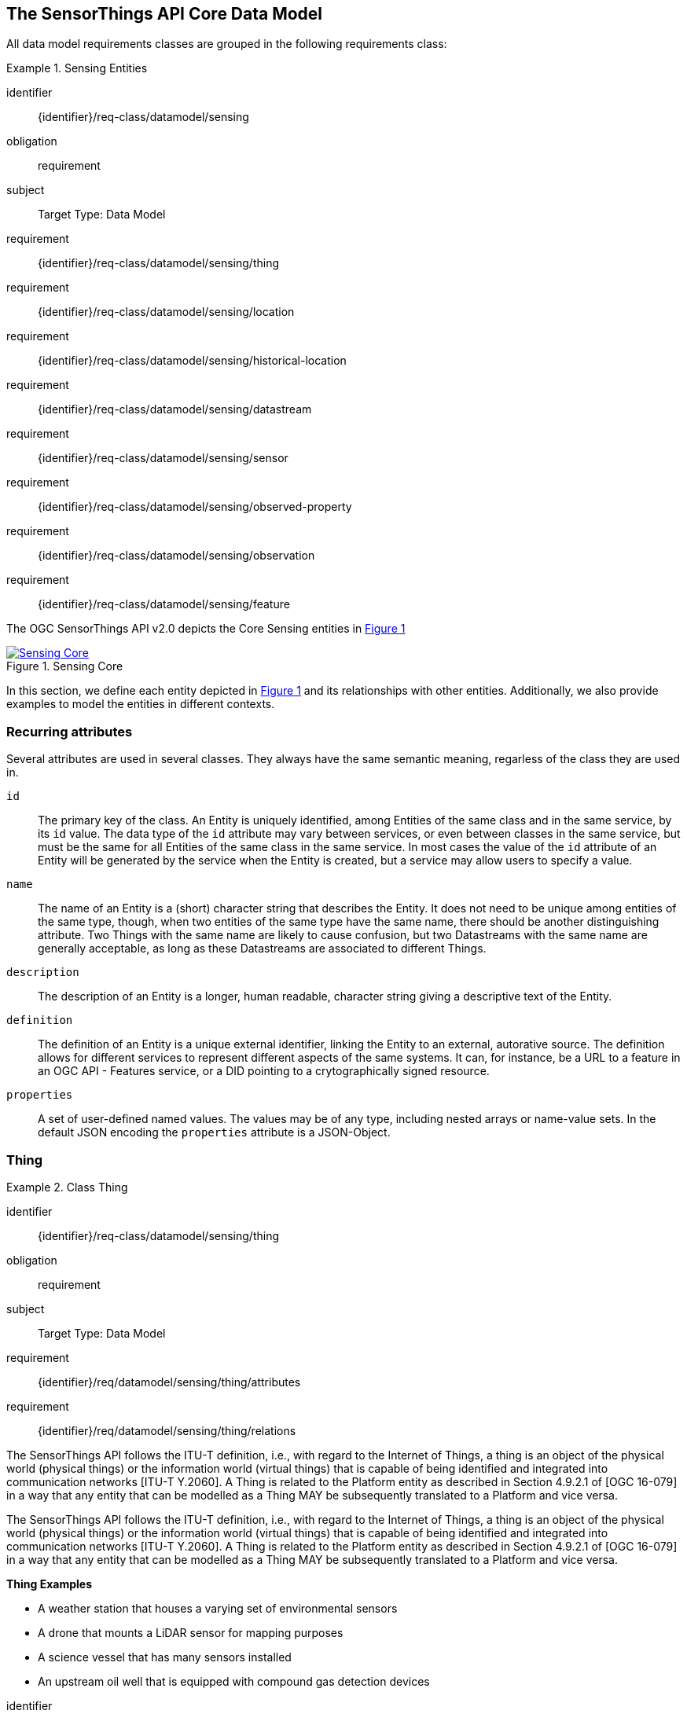[[sensing-core]]
== The SensorThings API Core Data Model

All data model requirements classes are grouped in the following requirements class:


[requirements_class]
.Sensing Entities
====
[%metadata]
identifier:: {identifier}/req-class/datamodel/sensing
obligation:: requirement
subject:: Target Type: Data Model
requirement:: {identifier}/req-class/datamodel/sensing/thing
requirement:: {identifier}/req-class/datamodel/sensing/location
requirement:: {identifier}/req-class/datamodel/sensing/historical-location
requirement:: {identifier}/req-class/datamodel/sensing/datastream
requirement:: {identifier}/req-class/datamodel/sensing/sensor
requirement:: {identifier}/req-class/datamodel/sensing/observed-property
requirement:: {identifier}/req-class/datamodel/sensing/observation
requirement:: {identifier}/req-class/datamodel/sensing/feature  
====

The OGC SensorThings API v2.0 depicts the Core Sensing entities in <<img-sta-core>>

[#img-sta-core,link=figures/Datamodel-SensorThingsApi-V2-Core.drawio.png, reftext='{figure-caption} {counter:figure-num}', title='Sensing Core']
image::figures/Datamodel-SensorThingsApi-V2-Core.drawio.png[Sensing Core, align="center"]




In this section, we define each entity depicted in <<img-sta-core>> and its relationships with other entities.
Additionally, we also provide examples to model the entities in different contexts.


=== Recurring attributes

Several attributes are used in several classes.
They always have the same semantic meaning, regarless of the class they are used in.

`id`:: The primary key of the class.
  An Entity is uniquely identified, among Entities of the same class and in the same service, by its `id` value.
  The data type of the `id` attribute may vary between services, or even between classes in the same service, but must be the same for all Entities of the same class in the same service.
  In most cases the value of the `id` attribute of an Entity will be generated by the service when the Entity is created, but a service may allow users to specify a value.

`name`:: The name of an Entity is a (short) character string that describes the Entity.
  It does not need to be unique among entities of the same type, though, when two entities of the same type have the same name, there should be another distinguishing attribute.
  Two Things with the same name are likely to cause confusion, but two Datastreams with the same name are generally acceptable, as long as these Datastreams are associated to different Things.

`description`:: The description of an Entity is a longer, human readable, character string giving a descriptive text of the Entity.

`definition`:: The definition of an Entity is a unique external identifier, linking the Entity to an external, autorative source.
  The definition allows for different services to represent different aspects of the same systems.
  It can, for instance, be a URL to a feature in an OGC API - Features service, or a DID pointing to a crytographically signed resource.

`properties`:: A set of user-defined named values.
  The values may be of any type, including nested arrays or name-value sets.
  In the default JSON encoding the `properties` attribute is a JSON-Object.



[[thing]]
=== Thing

[requirements_class]
.Class Thing
====
[%metadata]
identifier:: {identifier}/req-class/datamodel/sensing/thing
obligation:: requirement
subject:: Target Type: Data Model
requirement:: {identifier}/req/datamodel/sensing/thing/attributes
requirement:: {identifier}/req/datamodel/sensing/thing/relations
====

The SensorThings API follows the ITU-T definition, i.e., with regard to the Internet of Things, a thing is an object of the physical world (physical things) or the information world (virtual things) that is capable of being identified and integrated into communication networks [ITU-T Y.2060].
A Thing is related to the Platform entity as described in Section 4.9.2.1 of [OGC 16-079] in a way that any entity that can be modelled as a Thing MAY be subsequently translated to a Platform and vice versa.

The SensorThings API follows the ITU-T definition, i.e., with regard to the Internet of Things, a thing is an object of the physical world (physical things) or the information world (virtual things) that is capable of being identified and integrated into communication networks [ITU-T Y.2060].
A Thing is related to the Platform entity as described in Section 4.9.2.1 of [OGC 16-079] in a way that any entity that can be modelled as a Thing MAY be subsequently translated to a Platform and vice versa.

[example%unnumbered]
====
*Thing Examples*

- A weather station that houses a varying set of environmental sensors
- A drone that mounts a LiDAR sensor for mapping purposes
- A science vessel that has many sensors installed
- An upstream oil well that is equipped with compound gas detection devices
====

[requirement]
====
[%metadata]
identifier:: {identifier}/req/datamodel/sensing/thing/attributes

Each Thing entity SHALL have the mandatory attributes and MAY have the optional attributes listed in <<thing-attributes>>.
====

[#thing-attributes,reftext='{table-caption} {counter:table-num}']
.Attributes of a Thing entity
[width="100%",cols="<3a,<20a,<3a,<",options="header"]
|====
| *Name*
| *Definition*
| *Data Type*
| *Multiplicity*

| `id`
| A unique, read-only attribute that serves as an identifier for the entity.
| ANY
| 1

| `name`
| A property provides a label for Thing entity, commonly a descriptive name.
| String
| 1

| `definition`
| The URI linking the Thing to an external definition.
Dereferencing this URI SHOULD result in a representation of the definition of the Thing.
| URI
| 0..1

| `description`
| This is a short description of the corresponding Thing entity.
| String
| 0..1

| `properties`
| A JSON Object containing user-annotated properties.
| JSON Object
| 0..1
|====


[requirement]
====
[%metadata]
identifier:: {identifier}/req/datamodel/sensing/thing/relations

Each Thing entity SHALL have the direct relation between a Thing entity and other entity types listed in <<thing-relations>>.
====

[#thing-relations,reftext='{table-caption} {counter:table-num}']
.Direct relation between a Thing entity and other entity types
[width="100%",cols="<3a,<20a,<3a,<",options="header"]
|====
| *Role*
| *Description*
| *Target Entity Type*
| *Multiplicity*

| `Location`
| The Location entity locates the Thing.
Multiple Things MAY be located at the same Location.
A Thing MAY not have a Location.

A Thing SHOULD have only one physical location, but this location may be described in different ways, using different representations.
In such case, the Thing MAY have more than one Locations.
| `Location`
| 0..1

| `HistoricalLocations`
| A Thing has zero-to-many HistoricalLocations.
A HistoricalLocation has one-and-only-one Thing.
| `HistoricalLocation`
| 0..*

| `Datastreams`
| A Thing MAY have zero-to-many Datastreams.
| `Datastream`
| 0..*
|====

.Example of a Thing entity returned by a HTTP end point.
[source,json]
----
{
  "@context": "https://example.org/v2.0/$metadata#Things/$entity",
  "@id": "Things(1)",
  "id": 1,
  "name": "Oven",
  "description": "This thing is an oven.",
  "properties": {
    "owner": "Ulrike Schmidt",
    "color": "Black"
  },
  "Locations@navigationLink": "Things(1)/Locations",
  "Datastreams@navigationLink": "Things(1)/Datastreams",
  "HistoricalLocations@navigationLink": "Things(1)/HistoricalLocations"
}
----





[[location]]
=== Location

[requirements_class]
.Class Location
====
[%metadata]
identifier:: {identifier}/req-class/datamodel/sensing/location
obligation:: requirement
subject:: Target Type: Data Model
requirement:: {identifier}/req/datamodel/sensing/location/attributes
requirement:: {identifier}/req/datamodel/sensing/location/relations
====

The Location entity geo-locates the Thing or the Things it associated with.
A Thing's Location entity is defined as the last known location of the Thing.

The Feature can be either a proximate feature of interest or the ultimate feature of interest depending upon the context of the Observation.
For __in-situ__ sensing applications, the Location MAY describe the coordinates of where the Thing is located.
The Feature is the entity for which the value of a property was determined by the Sensor.
The ObservedProperty in this case MAY characterize only the area around the sensing device or it MAY characterize the larger observedArea that the sensing application intends to capture.
Thus, depending upon the feature-of-interest, the Feature can then be either a ProximateFeatureOfInterest or UltimateFeatureOfInterest.
For __ex-situ__ sensing applications, the Location MAY describe the coordinates of where the Thing is located, whereas the feature MAY be the point location of the observed Feature.

EDITOR: Explain all 4 possible options? in-situ, local; in-site, remote; ex-situ, local; ex-situ, remote

Section 7.1.4 of [OGC 20-082r4 and ISO 19156:2023] provides a detailed explanation of observation location.

[example%unnumbered]
====
*Location Examples*

- An air quality sensing facility's Location can be the physical location where the facility is situated, but the (proximate) Feature that is characterized by the Observation could be the air envelope around the Sensor which is subsequently used to estimate the air quality of the district where the facility is situated.
- A drone that mounts a LiDAR Sensor may have its Location as the geo-referenced area over which the drone is scheduled to fly, whereas the Feature could be the individual objects mapped by the Sensor within that geo-referenced area
====


[requirement]
====
[%metadata]
identifier:: {identifier}/req/datamodel/sensing/location/attributes

Each Location entity SHALL have the mandatory attributes and MAY have the optional attributes listed in <<location-attributes>>.
====

[#location-attributes,reftext='{table-caption} {counter:table-num}']
.Attributes of a Location entity
[width="100%",cols="<3a,<20a,<3a,<",options="header"]
|====
| *Name*
| *Definition*
| *Data Type*
| *Multiplicity*

| `id`
| A unique, read-only attribute that serves as an identifier for the entity.
| ANY
| 1

| `name`
| A property provides a label for Location entity, commonly a descriptive name.
| String
| 1

| `encodingType`
| The encoding type of the Location property.
| String
| 1

| `location`
| The identifiable location of the Thing
| ANY
| 1

| `description`
| The description about the Location
| String
| 0..1

| `properties`
| A JSON Object containing user-annotated properties.
| JSON Object
| 0..1
|====


[requirement]
====
[%metadata]
identifier:: {identifier}/req/datamodel/sensing/location/relations

Each Location entity SHALL have the direct relation between a Location entity and other entity types listed in <<location-relations>>.
====

[#location-relations,reftext='{table-caption} {counter:table-num}']
.Direct relation between a Location entity and other entity types
[width="100%",cols="<3a,<20a,<3a,<",options="header"]
|====
| *Role*
| *Description*
| *Target Entity Type*
| *Multiplicity*

| `Things`
| The Things located at the source Location.
Multiple Things MAY locate at the same Location.
| `Thing`
| 0..*

| `HistoricalLocations`
| The HistoricalLocations of things that have been located at this Location.
| `HistoricalLocation`
| 0..*
|====

EDITOR: Add example for wkt, jsonFG

.Example of a Location entity using a GeoJSON Feature.
[source,json]
----
{
  "@context": "https://example.org/v2.0/$metadata#Locations/$entity",
  "@id": "Locations(1)",
  "id": 1,
  "name": "CCIT",
  "description": "Calgary Center for Innvative Technologies",
  "encodingType": "application/geo+json",
  "location": {
    "type": "Feature",
    "geometry":{
      "type": "Point",
      "coordinates": [-114.06,51.05]
    }
  },
  "Things@navigationLink": "Locations(1)/Things",
  "HistoricalLocations@navigationLink": "Locations(1)/HistoricalLocations",
}
----

.Example of a Location entity using a GeoJSON Geometry.
[source,json]
----
{
  "@context": "https://example.org/v2.0/$metadata#Locations/$entity",
  "@id": "Locations(2)",
  "id": 2,
  "name": "IOSB",
  "description": "Fraunhofer-Institut für Optronik, Systemtechnik und Bildauswertung IOSB",
  "encodingType": "application/geo+json",
  "location": {
    "type": "Point",
    "coordinates": [8.426, 49.015]
  },
  "Things@navigationLink": "Locations(2)/Things",
  "HistoricalLocations@navigationLink": "Locations(2)/HistoricalLocations",
}
----

NOTE: When using a GeoJSON encoding for the location attribute, the value can either be a GeoJSON Feature or a GeoJSON Geometry.



[[historicallocation]]
=== HistoricalLocation

[requirements_class]
.Class HistoricalLocation
====
[%metadata]
identifier:: {identifier}/req-class/datamodel/sensing/historical-location
obligation:: requirement
subject:: Target Type: Data Model
requirement:: {identifier}/req/datamodel/sensing/historical-location/attributes
requirement:: {identifier}/req/datamodel/sensing/historical-location/relations
requirement:: {identifier}/req/datamodel/sensing/historical-location/create-update-delete/historical-location-auto-creation
requirement:: {identifier}/req/datamodel/sensing/historical-location/create-update-delete/historical-location-manual-creation
====

A Thing's HistoricalLocation entity set provides the times of the current (i.e., last known) and previous locations of the Thing.
It can be used to model the path observed by a moving Thing.

[example%unnumbered]
====
*HistoricalLocation Examples*

- A drone that measures methane leaks over a large basin may want to record the trajectory through which it flies.
HistoricalLocation should then record the individual Locations of the drone over time 

====


[requirement]
====
[%metadata]
identifier:: {identifier}/req/datamodel/sensing/historical-location/attributes

Each HistoricalLocation entity SHALL have the mandatory attributes and MAY have the optional attributes listed in <<historical-location-attributes>>.
====


[requirement]
====
[%metadata]
identifier:: {identifier}/req/datamodel/sensing/historical-location/relations

Each HistoricalLocation entity SHALL have the direct relation between a HistoricalLocation entity and other entity types listed in <<historical-location-relations>>.
====

[requirement]
====
[%metadata]
identifier:: {identifier}/req/datamodel/sensing/historical-location/create-update-delete/historical-location-auto-creation

When a Thing has a new Location, a new HistoricalLocation SHALL be created and added to the Thing automatically by the service.
The current Location of the Thing SHALL only be added to this autogenerated HistoricalLocation automatically by the service, and SHALL not be created as HistoricalLocation directly by user.
====

The HistoricalLocation can also be created, updated and deleted.
One use case is to migrate historical observation data from an existing observation data management system to a SensorThings API system.
Another use case is to track the Location of a Thing, when a permanent network connection is not available.
If the Location of a Thing is changed at a later time, when a network connection is available again, then the auto-generated Time of the HistoricalLocation entity would not reflect the time when the Thing was actually at the set Location, but only the time at which the change was sent to the server.
To resolve this, the Location of a Thing can also be changed by adding a HistoricalLocation.
If the time of a manually created HistoricalLocation is later than the time of all existing HistoricalLocations, then the Location of the Thing is updated to the Location of this manually created HistoricalLocation.

[requirement]
====
[%metadata]
identifier:: {identifier}/req/datamodel/sensing/historical-location/create-update-delete/historical-location-manual-creation

When a user directly adds new HistoricalLocation, and the time of this new HistoricalLocation is later than the latest HistoricalLocation for the Thing, then the Locations of the Thing are changed to the Locations of this new HistoricalLocation.
====

[#historical-location-attributes,reftext='{table-caption} {counter:table-num}']
.Attributes of a HistoricalLocation entity
[width="100%",cols="<3a,<20a,<3a,<",options="header"]
|====
| *Name*
| *Definition*
| *Data Type*
| *Multiplicity*

| `id`
| A unique, read-only attribute that serves as an identifier for the entity.
| ANY
| 1

| `time`
| The time when the Thing is known at the Location.
| TM_Instant
| 1
|====


[#historical-location-relations,reftext='{table-caption} {counter:table-num}']
.Direct relation between a HistoricalLocation entity and other entity types
[width="100%",cols="<3a,<20a,<3a,<",options="header"]
|====
| *Role*
| *Description*
| *Target Entity Type*
| *Multiplicity*

| Locations
| The Locations for this HistoricalLocation.
One HistoricalLocation SHALL have at least one Location.
| `Location`
| 1..*

| Thing
| The Thing this HistoricalLocation positions in time.
A HistoricalLocation has exactly one Thing.
| `Thing`
| 1
|====


.Example of a HistoricalLocation entity returned by a HTTP end point.
[source,json]
----
{
  "@context": "https://example.org/v2.0/$metadata#HistoricalLocations/$entity",
  "@id": "HistoricalLocations(1)",
  "id": 1,
  "time": "2020-03-20T16:35:23.383586Z",
  "Thing@navigationLink": "HistoricalLocations(1)/Thing",
  "Locations@navigationLink": "HistoricalLocations(1)/Locations"
}
----





[[datastream]]
=== Datastream

[requirements_class]
.Class Datastream
====
[%metadata]
identifier:: {identifier}/req-class/datamodel/sensing/datastream
obligation:: requirement
subject:: Target Type: Data Model
requirement:: {identifier}/req/datamodel/sensing/datastream/attributes
requirement:: {identifier}/req/datamodel/sensing/datastream/relations
====

A Datastream groups a collection of Observations into a time series measuring the same ObservedProperty by the same Sensor for the same Feature for the same Thing.

EDITOR: Note something about the SWE-Common Datastream class

[example%unnumbered]
====
*Datastream Examples*

- An air quality monitoring station may have multiple Datastreams each recording a specific pollutant measured by the sensors
- A sensor that measures multiple ObservedProperties can generate a single Datastream of composite resultTypes 

====


[requirement]
====
[%metadata]
identifier:: {identifier}/req/datamodel/sensing/datastream/attributes

Each Datastream entity SHALL have the mandatory attributes and MAY have the optional attributes listed in <<datastream-attributes>>.
====


[requirement]
====
[%metadata]
identifier:: {identifier}/req/datamodel/sensing/datastream/relations

Each Datastream entity SHALL have the direct relation between a Datastream entity and other entity types listed in <<datastream-relations>>.
====



[#datastream-attributes,reftext='{table-caption} {counter:table-num}']
.Attributes of a Datastream entity
[width="100%",cols="<3a,<20a,<3a,<",options="header"]
|====
| *Name*
| *Definition*
| *Data Type*
| *Multiplicity*

| `id`
| A unique, read-only attribute that serves as an identifier for the entity.
| ANY
| 1

| `name`
| A property provides a label for Datastream entity, commonly a descriptive name.
| String
| 1

| `description`
| The description of the Datastream entity.
| String
| 0..1

| `resultType`
| The formal description of the `result` field of the Observations in this Datastream.
Contains the unit of measurement.
| JSON Object (SWE-Common AbstractDataComponent)
| 1

| `observedArea`
| The spatial bounding box of the spatial extent of the Feature that belong to the Observations associated with this Datastream.
This is usually generated by the server.
| Geometry
| 0..1

| `phenomenonTime`
| The temporal interval of the phenomenon times of all observations belonging to this Datastream.
This is usually generated by the server.
| TM_Period
| 0..1

| `resultTime`
| The temporal interval of the result times of all observations belonging to this Datastream.
This is usually generated by the server.
| TM_Period
| 0..1

| `properties`
| A JSON Object containing user-annotated properties.
| JSON Object
| 0..1
|====

TM_Period is by default encoded as a complex type with a start (mandatory) and end (mandatory) attributes of type TM_Instant.


[#datastream-relations,reftext='{table-caption} {counter:table-num}']
.Direct relation between a Datastream entity and other entity types
[width="100%",cols="<3a,<20a,<3a,<",options="header"]
|====
| *Role*
| *Description*
| *Target Entity Type*
| *Multiplicity*

| `Thing`
| The Thing this Datastream holds Observations for.
| `Thing`
| 1

| `Sensor`
| The Sensor that made the Observations in this Datastream.
| `Sensor`
| 1

| `ObservedProperty`
| The ObservedProperty of the Observations in this Datastream.
The Observations in a Datastream may hold values for multiple ObservedProperties, but the ObservedProperties are the same for all Observations in the same Datastream.
See `resultType` for the details on the encoding of results.
| `ObservedProperty`
| 1..*

| `Observations`
| The Observations for a Datastream.
| `Observation`
| 0..*

| `UltimateFeatureOfInterest`
| The Feature has the role UltimateFeatureOfInterest so that all the Observations in a Datastream pertain only to the same linked Feature
| `Feature`
| 0..1
|====


The resultType defines the result types for specialized single and multi observations based on the JSON encoding of the SWE Common Data Model [OGC 08-094r1 and OGC 17-011r2].
The result of an Observation may be a single simple number or String, or it may contain a complex JSON structure holding multiple values for multiple ObservedProperties.
The exact definition for this result structure, and which unit of measurement and which ObservedProperty pertains to each value in the result structure is exactly described by this resultType Object.



.A Datastream example measuring a scalar Observation
[source,json]
----
{
  "name": "Oven temperature",
  "description": "This is a datastream measuring the air temperature in an oven.",
  "resultType": {
    "type": "Quantity",
    "definition": "http://mmisw.org/ont/cf/parameter/air_temperature",
    "uom": { "code": "Cel", "label": "degree Celsius", "symbol": "°C" }
  }
}
----

.An Observation for the Datastream defined in the example above
[source,json]
----
{
  "result": 25.1,
  "phenomenonTime": "2021-13-14T15:16:00Z"
}
----


.A Datastream example for Observations with category values from a predefined code space
[source,json]
----
{
  "name": "Sample Datings",
  "description": "This is a datastream containing the geological datings of rock samples.",
  "resultType": {
    "type": "Category",
    "definition": "http://sweet.jpl.nasa.gov/2.0/timeGeologic.owl#GeologicTime",
    "codeSpace": "http://sweet.jpl.nasa.gov/2.0/timeGeologic.owl#Era"
  }
}
----

.An Observation for a Datastream defined in the example above
[source,json]
----
{
  "result": "Jurassic",
  "phenomenonTime": "2021-13-14T15:16:00Z"
}
----


.A Datastream example measuring multiple observedProperties
[source,json]
----
{
  "name": "Temperature and Pressure",
  "description": "This is a datastream containing temperature and pressure measurement sets.",
  "resultType": {
    "type": "DataRecord",
    "name": "Measurement set",
    "fields": [
      {
        "name": "temp",
        "type": "Quantity",
        "definition": "http://mmisw.org/ont/cf/parameter/air_temperature",
        "label": "Air Temperature",
        "uom": { "code": "Cel", "label": "degree Celsius", "symbol": "°C"  }
      },
      {
        "name": "press",
        "type": "Quantity",
        "definition": "http://mmisw.org/ont/cf/parameter/air_pressure_at_mean_sea_level",
        "label": "Air Pressure",
        "uom": { "code": "mbar", "label": "Millibar", "symbol": "mBar"  }
      }
    ]
  }
}
----

.An Observation for a Datastream defined in the example above
[source,json]
----
{
  "result": {
    "temp": 15,
    "press": 1024
  },
  "phenomenonTime": "2021-13-14T15:16:00Z"
}
----



[[sensor]]
=== Sensor

[requirements_class]
.Class Sensor
====
[%metadata]
identifier:: {identifier}/req-class/datamodel/sensing/sensor
obligation:: requirement
subject:: Target Type: Data Model
requirement:: {identifier}/req/datamodel/sensing/sensor/attributes
requirement:: {identifier}/req/datamodel/sensing/sensor/relations
====

A Sensor is an instrument that observes a property or phenomenon with the goal of producing an estimate of the value of the property


[requirement]
====
[%metadata]
identifier:: {identifier}/req/datamodel/sensing/sensor/attributes

Each Sensor entity SHALL have the mandatory attributes and MAY have the optional attributes listed in <<sensor-attributes>>.
====


[requirement]
====
[%metadata]
identifier:: {identifier}/req/datamodel/sensing/sensor/relations

Each Sensor entity SHALL have the direct relation between a Sensor entity and other entity types listed in <<sensor-relations>>.
====


[#sensor-attributes,reftext='{table-caption} {counter:table-num}']
.Attributes of a Sensor entity
[width="100%",cols="<3a,<20a,<3a,<",options="header"]
|====
| *Name*
| *Definition*
| *Data Type*
| *Multiplicity*

| `id`
| A unique, read-only attribute that serves as an identifier for the entity.
| ANY
| 1

| `name`
| A property provides a label for Sensor entity, commonly a descriptive name.
| String
| 1
| `description`
| The description of the Sensor entity.
| String
| 0..1

| `encodingType`
| The encoding type of the metadata property.
Its value is one of the ValueCode enumeration (see <<sensor-encodingType-value-codes>> for the available ValueCode)
| ValueCode
| 1

| `metadata`
| The detailed description of the Sensor or system.
The metadata type is defined by encodingType.
| String
| 1

| `properties`
| A JSON Object containing user-annotated properties as key-value pairs
| JSON Object
| 0..1
|====


[#sensor-relations,reftext='{table-caption} {counter:table-num}']
.Direct relation between a Sensor entity and other entity types
[width="100%",cols="<3a,<20a,<3a,<",options="header"]
|====
| *Role*
| *Description*
| *Target Entity Type*
| *Multiplicity*

| `Datastreams`
| The Datastreams that hold Observations produced by this Sensor.
| `Datastream`
| 0..*
|====


[#sensor-encodingType-value-codes,reftext='{table-caption} {counter:table-num}']
.Non-exhaustive list of code values used for identifying types for the encodingType of the Sensor entity
[width="100%",cols="5,15",options="header"]
|====
| Sensor encodingType
| ValueCode Value

| `PDF`
| application/pdf

| `SensorML`
| http://www.opengis.net/doc/IS/SensorML/2.0

| `HTML`
| text/html
|====


The Sensor encodingType allows clients to know how to interpret the metadata value.
Currently SensorThings API defines two common Sensor metadata encodingTypes.
Most sensor manufacturers provide their sensor datasheets in a PDF format.
As a result, PDF is a Sensor encodingType supported by SensorThings API.
The second Sensor encodingType is SensorML.
Lastly, some sensor datasheets are HTML documents rather than PDFs.
Other encodingTypes are permitted (e.g., text/plain).
Note that the metadata property may contain either a URL to metadata content (e.g., an https://, ftp://, etc. link to a PDF, SensorML, or HTML document) or the metadata content itself (in the case of text/plain or other encodingTypes that can be represented as valid JSON).
It is up to clients to perform string parsing necessary to properly handle metadata content.


.Example of a Sensor entity returned by a HTTP end point.
[source,json]
----
{
  "@context": "https://example.org/v2.0/$metadata#Sensors/$entity",
  "@id": "Sensors(1)",
  "id": 1,
  "name": "TMP36",
  "description": "TMP36 - Analog Temperature sensor",
  "encodingType": "application/pdf",
  "metadata": "http://example.org/TMP35_36_37.pdf",
  "Datastreams@navigationLink": "Sensors(1)/Datastreams"
}
----




[[observedproperty]]
=== ObservedProperty

[requirements_class]
.Class ObservedProperty
====
[%metadata]
identifier:: {identifier}/req-class/datamodel/sensing/observed-property
obligation:: requirement
subject:: Target Type: Data Model
requirement:: {identifier}/req/datamodel/sensing/observed-property/attributes
requirement:: {identifier}/req/datamodel/sensing/observed-property/relations
====

An ObservedProperty is a property of a Feature that is being observed by a Sensor, such as temperature, humidity, population count or colour.
It should be uniquely identified by its `definition`, which should point to an external vocabulary by means of a URL, URI or DID.


[requirement]
====
[%metadata]
identifier:: {identifier}/req/datamodel/sensing/observed-property/attributes

Each ObservedProperty entity SHALL have the mandatory attributes and MAY have the optional attributes listed in <<observed-property-attributes>>.
====


[requirement]
====
[%metadata]
identifier:: {identifier}/req/datamodel/sensing/observed-property/relations

Each ObservedProperty entity SHALL have the direct relation between an ObservedProperty entity and other entity types listed in <<observed-property-relations>>.
====


[#observed-property-attributes,reftext='{table-caption} {counter:table-num}']
.Attributes of an ObservedProperty entity
[width="100%",cols="<3a,<20a,<3a,<",options="header"]
|====
| *Name*
| *Definition*
| *Data Type*
| *Multiplicity*

| `id`
| A unique, read-only attribute that serves as an identifier for the entity.
| ANY
| 1

| `name`
| A property provides a label for ObservedProperty  entity, commonly a descriptive name.
| String
| 1

| `definition`
| The URI of the ObservedProperty.
Dereferencing this URI SHOULD result in a representation of the definition of the ObservedProperty
| URI
| 1

| `description`
| A description about the ObservedProperty.
| String
| 0..1

| `properties`
| A JSON Object containing user-annotated properties as key-value pairs
| JSON Object
| 0..1
|====


[#observed-property-relations,reftext='{table-caption} {counter:table-num}']
.Direct relation between an ObservedProperty entity and other entity types
[width="100%",cols="<3a,<20a,<3a,<",options="header"]
|====
| *Role*
| *Description*
| *Target Entity Type*
| *Multiplicity*

| `Datastreams`
| Datastreams that hold Observations that observed this ObservedProperty.
| `Datastream`
| 0..*
|====


.Example of an ObservedProperty entity returned by a HTTP end point.
[source,json]
----
{
  "@context": "https://example.org/v2.0/$metadata#ObservedProperties/$entity",
  "@id": "ObservedProperties(1)",
  "id": 1,
  "name": "DewPoint Temperature",
  "description": "The dewpoint temperature is the temperature to which the
                  air must be cooled, at constant pressure, for dew to form.
                  As the grass and other objects near the ground cool to
                  the dewpoint, some of the water vapor in the atmosphere
                  condenses into liquid water on the objects.",
  "definition": "http://dbpedia.org/page/Dew_point",
  "Datastreams@navigationLink": "ObservedProperties(1)/Datastreams"
}
----





[[observation]]
=== Observation

[requirements_class]
.Class Observation
====
[%metadata]
identifier:: {identifier}/req-class/datamodel/sensing/observation
obligation:: requirement
subject:: Target Type: Data Model
requirement:: {identifier}/req/datamodel/sensing/observation/attributes
requirement:: {identifier}/req/datamodel/sensing/observation/relations
====

An Observation provides a value for an ObservedProperty of a Feature, as observed by a Sensor.
This value can be of any type, as described by the resultType of the Datastream that Observation is associated with.

[requirement]
====
[%metadata]
identifier:: {identifier}/req/datamodel/sensing/observation/attributes

Each Observation entity SHALL have the mandatory attributes and MAY have the optional attributes listed in <<observation-attributes>>.
====


[requirement]
====
[%metadata]
identifier:: {identifier}/req/datamodel/sensing/observation/relations

Each Observation entity SHALL have the direct relation between an Observation entity and other entity types listed in <<observation-relations>>.
====


[#observation-attributes,reftext='{table-caption} {counter:table-num}']
.Attributes of an Observation entity
[width="100%",cols="<3a,<20a,<3a,<",options="header"]
|====
| *Name*
| *Definition*
| *Data Type*
| *Multiplicity*

| `id`
| A unique, read-only attribute that serves as an identifier for the entity.
| ANY
| 1

| `phenomenonTime`
| The time instant or period of when the Observation happens.

Note: Many resource-constrained sensing devices do not have a clock.
As a result, a client may omit phenomenonTime when POST new Observations, even though phenomenonTime is a mandatory property.
When a SensorThings service receives a POST Observations without phenomenonTime, the service SHALL assign the current server time to the value of the phenomenonTime
| TM_Object
| 1

| `result`
| The estimated value of an ObservedProperty from the Observation.
| ANY
| 1
| `resultTime`
| The time of the Observation's result was generated
| TM_Instant
| 0..1

| `validTime`
| The time period during which the result may be used
| TM_Period
| 0..1

| `properties`
| A JSON Object containing user-annotated properties as key-value pairs (usually showing the environmental conditions during measurement)
| JSON Object
| 0..1
|====

TM_Object is by default encoded as a complex type with a start (mandatory) and end (optional) attributes of type TM_Instant.
This means it can either describe a time instant, when only the start is present, or a time interval with both stand and end are present.

TM_Period is by default encoded as a complex type with a start (mandatory) and end (mandatory) attributes of type TM_Instant.
This means it always describes a time interval with fixed starting and ending instants.



[#observation-relations,reftext='{table-caption} {counter:table-num}']
.Direct relation between an Observation entity and other entity types
[width="100%",cols="<3a,<20a,<3a,<",options="header"]
|====
| *Role*
| *Description*
| *Target Entity Type*
| *Multiplicity*

| `Datastream`
| The Datastream this Observation exists in.
| `Datastream`
| 1

| `ProximateFeatureOfInterest`
| The Feature observed by the Observation.
The relationship is optional and SHALL exist in cases where the observed Feature is a proxy of the actual Feature
| `Feature`
| 0..1
|====

NOTE: For an Observation, either the direct ProximateFeatureOfInterest or the indirect UltimateFeatureOfInterest SHALL exist.

EDITOR: what about wen measuring the battery level of the sensor. There the FoI is the Thing. Making a duplicate of the Thing seems silly. 


.Example of an Observation entity returned by a HTTP end point.
[source,json]
----
{
  "@context": "https://example.org/v2.0/$metadata#Observations/$entity",
  "@id": "Observations(1)",
  "id": 1,
  "phenomenonTime": {
    "start": "2017-11-12T13:00:00Z",
    "end": "2017-11-12T14:00:00Z"
  },
  "resultTime": "2017-11-12T14:00:00Z",
  "result": 12.5,
  "Datastream@navigationLink": "Observations(1)/Datastream",
  "proximateFeatureOfInterest@navigationLink": "Observations(1)/proximateFeatureOfInterest"
}
----




[[feature]]
=== Feature

[requirements_class]
.Class Feature
====
[%metadata]
identifier:: {identifier}/req-class/datamodel/sensing/feature
obligation:: requirement
subject:: Target Type: Data Model
requirement:: {identifier}/req/datamodel/sensing/feature/attributes
requirement:: {identifier}/req/datamodel/sensing/feature/relations
====

An Observation assigns a value to a property of a subject by applying an ObservingProcedure.
The subject is the Feature that can take the role of ProximateFeatureOfInterest or ultimateFeatureOfInterest of the Observation [OGC 20-082r4 and ISO 19156:2023].
In cases where estimating the value of a property of interest is not possible directly, a proxy feature MAY be used.
Such an application typically requires Sampling the UltimateFeatureOfInterest such that the observed Feature represents an approximation of the domain feature.
In many sensing applications, the Observations’ Feature can be ambiguous with the Location of the Thing.
Thus the concept of roles is introduced to better describe the relationship between an Observation and it's Feature.

[example%unnumbered]
====
*Feature Examples*

- The Feature of a WiFi enabled thermostat can be the Location of the thermostat (i.e., the living room where the thermostat is located in).
However, in such cases, it is recommended to use the Location entity to store this information while the Feature entity (with the role of proximateFeatureOfInterest) can be used to model the ambient indoor atmosphere around the thermostat that approximates the overall room's temperature.

- In the case of remote sensing, the Feature observed can be the individual geographical parcel or swath that is being sensed, while the Location entity can maintain the larger geographical region that is being monitored.
====


[requirement]
====
[%metadata]
identifier:: {identifier}/req/datamodel/sensing/feature/attributes

Each Feature entity SHALL have the mandatory attributes and MAY have the optional attributes listed in <<feature-attributes>>.
====


[requirement]
====
[%metadata]
identifier:: {identifier}/req/datamodel/sensing/feature/relations

Each Feature entity SHALL have the direct relation between a Feature entity and other entity types listed in <<feature-relations>>.
====


[#feature-attributes,reftext='{table-caption} {counter:table-num}']
.Attributes of a Feature entity
[width="100%",cols="<3a,<20a,<3a,<",options="header"]
|====
| *Name*
| *Definition*
| *Data Type*
| *Multiplicity*

| `id`
| A unique, read-only attribute that serves as an identifier for the entity.
| ANY
| 1

| `name`
| A property provides a label for Feature entity, commonly a descriptive name.
| String
| 1

| `description`
| The description about the Feature
| String
| 0..1

| `encodingType`
| The encoding type of the feature property
| String
| 1

| `feature`
| The detailed description of the feature.
The data type is defined by encodingType.
| ANY
| 0..1

| `properties`
| A JSON Object containing user-annotated properties as key-value pairs
| JSON Object
| 0..1
|====


[#feature-relations,reftext='{table-caption} {counter:table-num}']
.Direct relation between a Feature entity and other entity types
[width="100%",cols="<3a,<20a,<3a,<",options="header"]
|====
| *Role*
| *Description*
| *Target Entity Type*
| *Multiplicity*                

| `Observations`
| All Observations that are made on this Feature
| `Observation`
| 0..*

| `Datastreams`
| All Datastreams that contain Observations relevant for this Feature.
| `Datastream`
| 0..*
|====


.Example of a Feature entity using a GeoJSON Geometry.
[source,json]
----
{
  "@context": "https://example.org/v2.0/$metadata#Features/$entity",
  "@id": "Features(1)",
  "id": 1,
  "name": "0113700020130227",
  "description": "Water Sample from LA NOYE À DOMMARTIN (80) taken on 2013-02-27 at 10:20:00",
  "encodingType": "application/geo+json",
  "feature": {
    "type": "Point",
    "coordinates": [
      2.38961955,
      49.800951554
    ]
  },
  "FeatureType@navigationLink": "FeaturesOfInterest(1)/FeatureType",
  "Datastreams@navigationLink": "FeaturesOfInterest(1)/Datastreams",
  "Observations@navigationLink": "FeaturesOfInterest(1)/Observations"
}
----







[[featuretype]]
=== FeatureType

[requirements_class]
.Class FeatureType
====
[%metadata]
identifier:: {identifier}/req-class/datamodel/sensing/feature-type
obligation:: requirement
subject:: Target Type: Data Model
requirement:: {identifier}/req/datamodel/sensing/feature-type/attributes
requirement:: {identifier}/req/datamodel/sensing/feature-type/relations
====

The type or types of each Feature can be specified using the FeatureType class.
The `definition` attribute of the FeatureType should point to an external registry or code list, that defines the Type.


[requirement]
====
[%metadata]
identifier:: {identifier}/req/datamodel/sensing/feature-type/attributes

Each FeatureType entity SHALL have the mandatory attributes and MAY have the optional attributes listed in <<feature-type-attributes>>.
====


[requirement]
====
[%metadata]
identifier:: {identifier}/req/datamodel/sensing/feature-type/relations

Each FeatureType entity SHALL have the direct relation between a FeatureType entity and other entity types listed in <<feature-type-relations>>.
====


[#feature-type-attributes,reftext='{table-caption} {counter:table-num}']
.Attributes of a FeatureType entity
[width="100%",cols="<3a,<20a,<3a,<",options="header"]
|====
| *Name*
| *Description*
| *Data Type*
| *Multiplicity*

| `id`
| A unique, read-only attribute that serves as an identifier for the entity.
| ANY
| 1

| `name`
| A property provides a label for Feature entity, commonly a descriptive name.
| String
| 1

| `description`
| The description about the Feature
| String
| 0..1

| `definition`
| The URI the defines this FeatureType.
Dereferencing this URI SHOULD result in a representation of the definition of the FeatureType.
| URI
| 0..1

| `properties`
| A JSON Object containing user-annotated properties as key-value pairs
| JSON Object
| 0..1
|====


[#feature-type-relations,reftext='{table-caption} {counter:table-num}']
.Direct relation between a FeatureType entity and other entity types
[width="100%",cols="<3a,<20a,<3a,<",options="header"]
|====
| *Role*
| *Description*
| *Target Entity Type*
| *Multiplicity*                

| `Features`
| All Features of a FeatureType.
| `Feature`
| 0..*
|====


.Example of a FeatureType entity.
[source,json]
----
{
  "@context": "https://example.org/v2.0/$metadata#FeatureType/$entity",
  "@id": "FeatureType(1)",
  "id": 1,
  "name": "Water Sample",
  "description": "A Sample taken from a river, lake or sea",
  "definition": "https://example.org/water_sample",
  "Features@navigationLink": "FeatureType(1)/Features"
}
----




